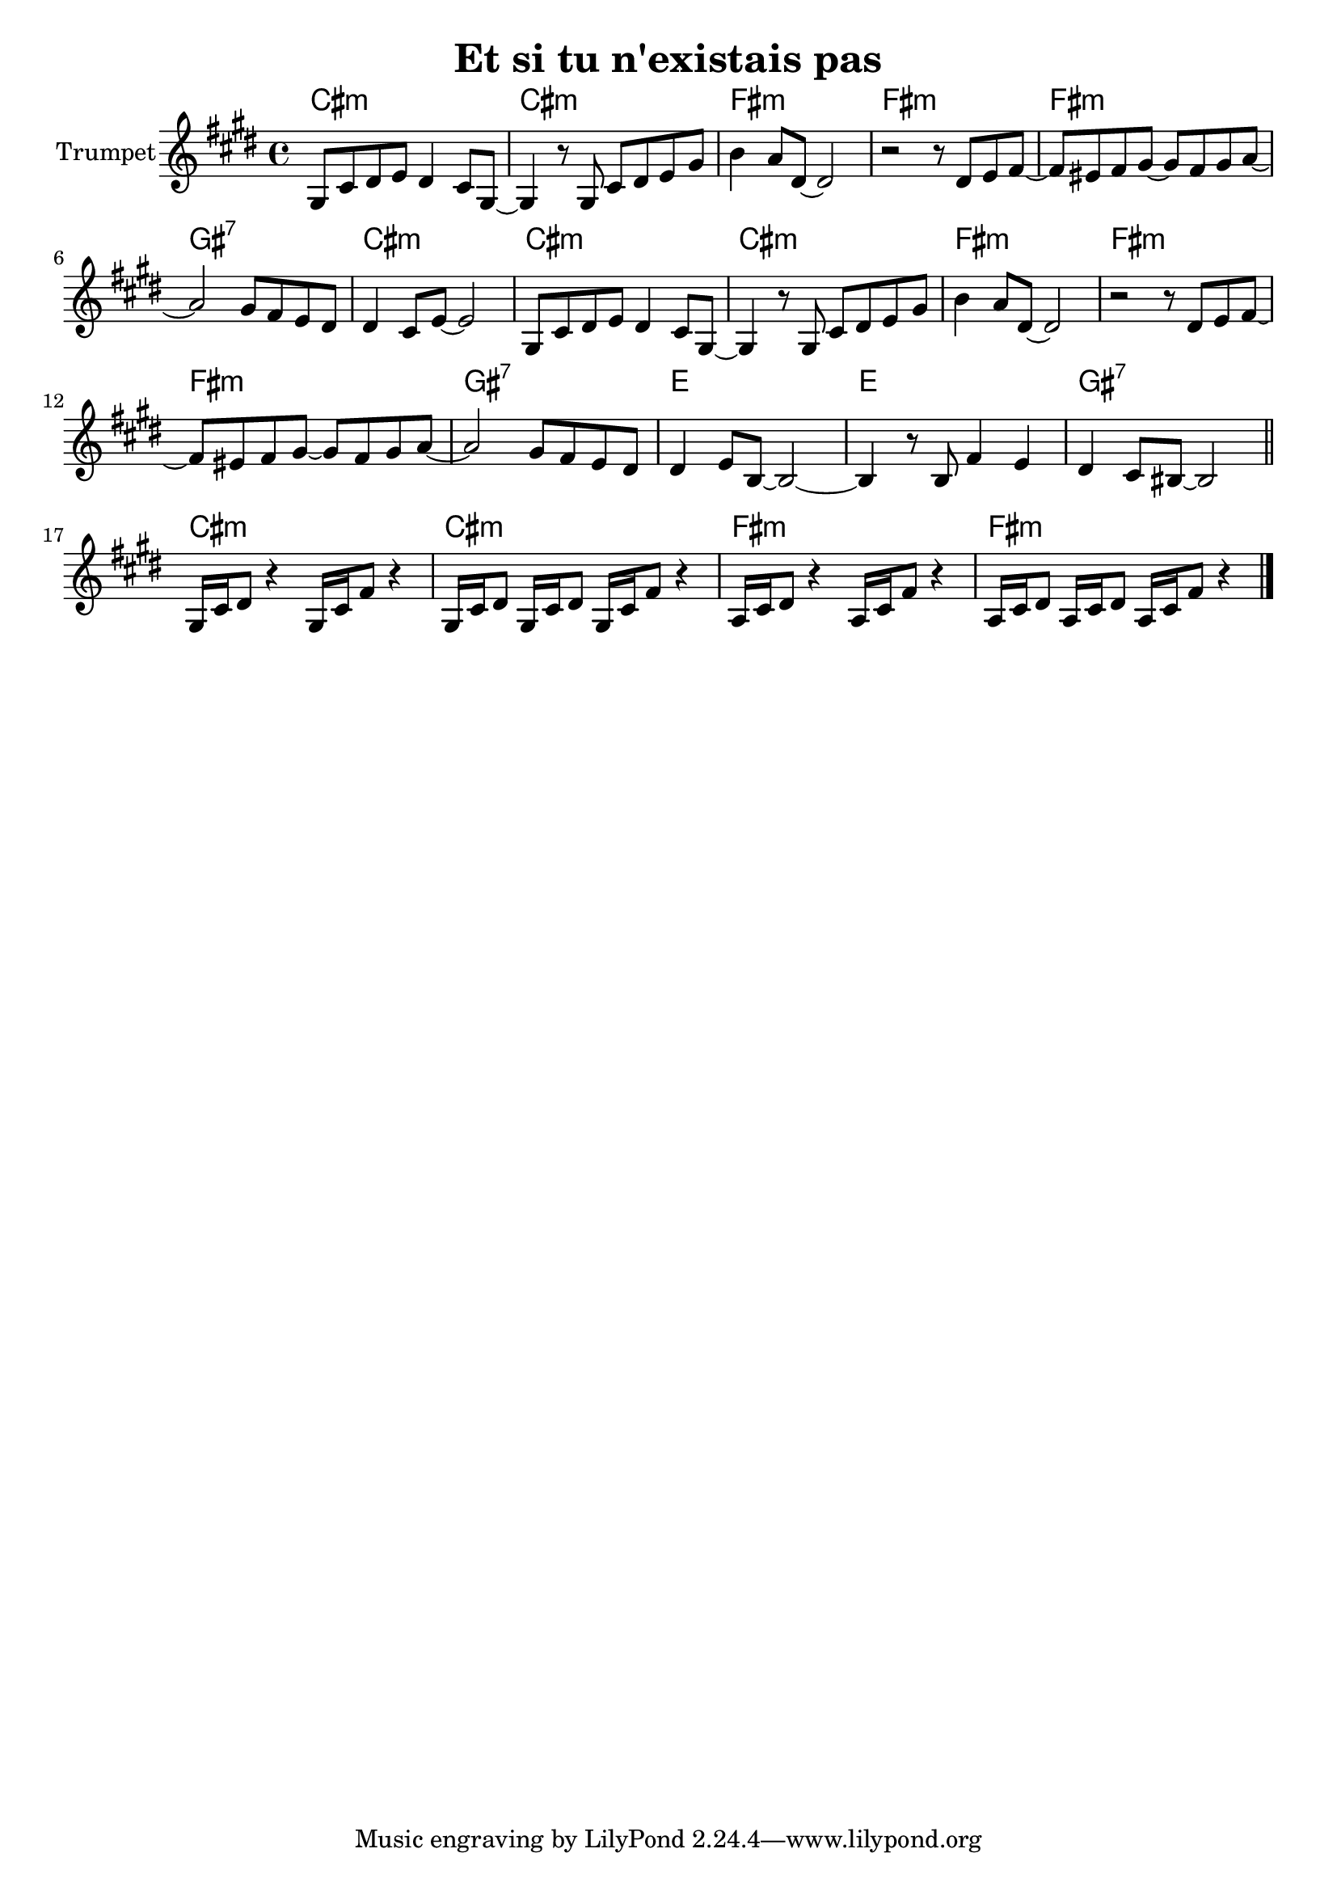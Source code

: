 \version "2.18.2"


\header{
	title="Et si tu n'existais pas" 
}


% в оригинале тональность B moll
Solo = {
	\tag #'Harmony {\chordmode{\transpose c b,{
	  c1:m c1:m f1:m f:m f:m g:7
	  c:m c:m c:m f:m f:m f:m
	  g:7 es es g:7
	  c:m c:m f:m f:m
	}}}
	\tag #'Trumpet {\transpose c b,{
		\key c \minor
		\relative c'{ g8 c d es d4 c8 g~| g4 r8 g c d es g | bes4 as8 d,~d2 | r2 r8 d8 es f~|f8 e f g~g f g as~| as2 g8 f es d |}
		\relative c'{ d4 c8 es~es2 | g,8 c d es d4 c8 g~|g4 r8 g c d es g | bes4 as8 d,~d2 | r2 r8 d es f~| f8 e f g~g f g as~ |}
		\relative c''{as2 g8 f es d | d4 es8 bes~bes2~| bes4 r8 bes f'4 es | d4 c8 b~b2 \bar "||" }
		\relative c'{ g16 c d8 r4 g,16 c f8 r4 | g,16 c d8 g,16 c d8 g,16c f8 r4 | as,16 c d8 r4 as16 c f8 r4 | as,16 c d8 as16 c d8 as16 c f8 r4 \bar "|."}
		
	}}
}

Music = {
	\Solo \break
}

<<
	\new ChordNames{
		\transpose bes c { \keepWithTag #'Harmony \Music}
	}
	\new Staff{
		\set Staff.instrumentName = "Trumpet" \time 4/4
		\clef treble
		\transpose bes c' {
		  \keepWithTag #'Trumpet \Music
		}
	}
>>






